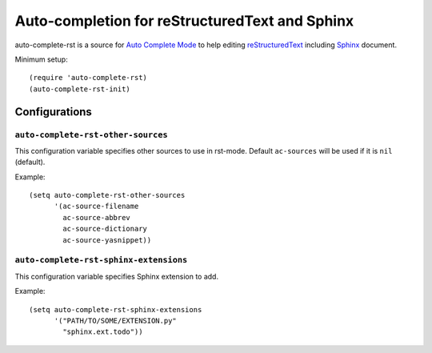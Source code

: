 =====================================================
 Auto-completion for reStructuredText and Sphinx
=====================================================

auto-complete-rst is a source for
`Auto Complete Mode <http://cx4a.org/software/auto-complete/>`_
to help editing reStructuredText_ including Sphinx_ document.

.. _reStructuredText: http://docutils.sourceforge.net/rst.html
.. _Sphinx: http://sphinx.pocoo.org/


Minimum setup::

  (require 'auto-complete-rst)
  (auto-complete-rst-init)


Configurations
==============

``auto-complete-rst-other-sources``
-----------------------------------

This configuration variable specifies other sources to use in rst-mode.
Default ``ac-sources`` will be used if it is ``nil`` (default).

Example::

  (setq auto-complete-rst-other-sources
        '(ac-source-filename
          ac-source-abbrev
          ac-source-dictionary
          ac-source-yasnippet))


``auto-complete-rst-sphinx-extensions``
---------------------------------------

This configuration variable specifies Sphinx extension to add.

Example::

  (setq auto-complete-rst-sphinx-extensions
        '("PATH/TO/SOME/EXTENSION.py"
          "sphinx.ext.todo"))
